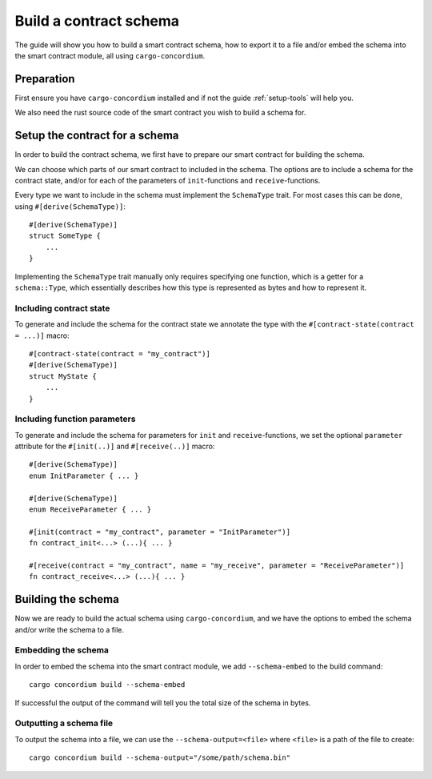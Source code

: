 .. _build-schema:

==========================
Build a contract schema
==========================

The guide will show you how to build a smart contract schema, how to export it
to a file and/or embed the schema into the smart contract module, all using
``cargo-concordium``.

Preparation
=====================
First ensure you have ``cargo-concordium`` installed and if not the guide
:ref:`setup-tools` will help you.

We also need the rust source code of the smart contract you wish to build
a schema for.

Setup the contract for a schema
=================================
In order to build the contract schema, we first have to prepare our smart
contract for building the schema.

We can choose which parts of our smart contract to included in the schema.
The options are to include a schema for the contract state, and/or for each of
the parameters of ``init``-functions and ``receive``-functions.

Every type we want to include in the schema must implement the ``SchemaType``
trait.
For most cases this can be done, using ``#[derive(SchemaType)]``::

    #[derive(SchemaType)]
    struct SomeType {
        ...
    }

Implementing the ``SchemaType`` trait manually only requires specifying one
function, which is a getter for a ``schema::Type``, which essentially describes
how this type is represented as bytes and how to represent it.

Including contract state
-------------------------
To generate and include the schema for the contract state we annotate the type
with the ``#[contract-state(contract = ...)]`` macro::

    #[contract-state(contract = "my_contract")]
    #[derive(SchemaType)]
    struct MyState {
        ...
    }

Including function parameters
-------------------------------
To generate and include the schema for parameters for ``init`` and
``receive``-functions, we set the optional ``parameter`` attribute for the
``#[init(..)]`` and ``#[receive(..)]`` macro::

    #[derive(SchemaType)]
    enum InitParameter { ... }

    #[derive(SchemaType)]
    enum ReceiveParameter { ... }

    #[init(contract = "my_contract", parameter = "InitParameter")]
    fn contract_init<...> (...){ ... }

    #[receive(contract = "my_contract", name = "my_receive", parameter = "ReceiveParameter")]
    fn contract_receive<...> (...){ ... }



Building the schema
===============================
Now we are ready to build the actual schema using ``cargo-concordium``, and we
have the options to embed the schema and/or write the schema to a file.

.. seealso::
    For more on which to choose see
    :ref:`here<contract-schema-which-to-choose>`.

Embedding the schema
-------------------------
In order to embed the schema into the smart contract module, we add
``--schema-embed`` to the build command::

    cargo concordium build --schema-embed

If successful the output of the command will tell you the total size of the
schema in bytes.

Outputting a schema file
-------------------------
To output the schema into a file, we can use the ``--schema-output=<file>``
where ``<file>`` is a path of the file to create::

    cargo concordium build --schema-output="/some/path/schema.bin"

